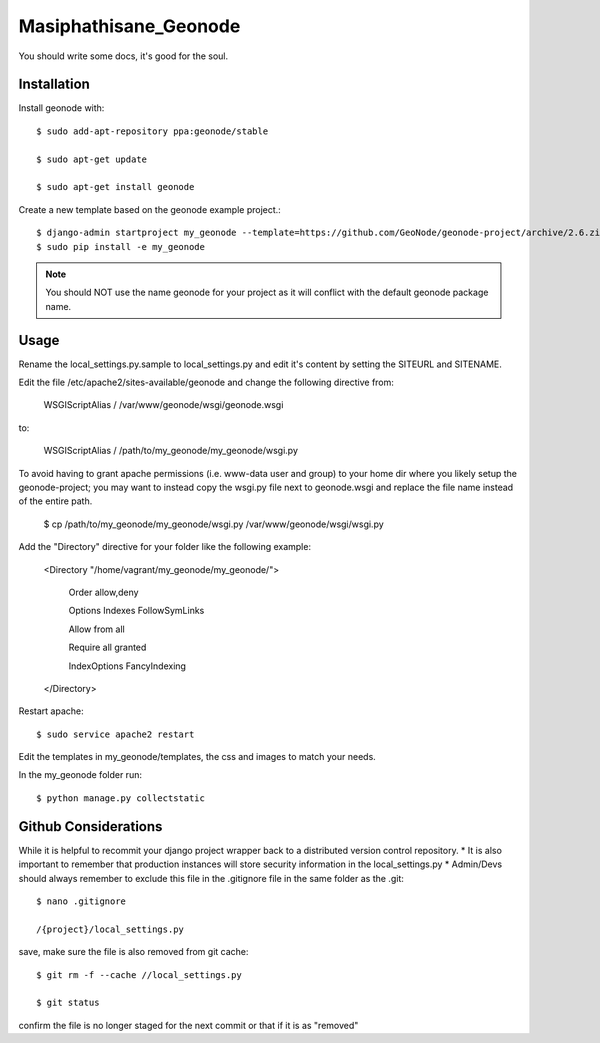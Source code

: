 Masiphathisane_Geonode
========================

You should write some docs, it's good for the soul.

Installation
------------

Install geonode with::

    $ sudo add-apt-repository ppa:geonode/stable

    $ sudo apt-get update

    $ sudo apt-get install geonode

Create a new template based on the geonode example project.::
    
    $ django-admin startproject my_geonode --template=https://github.com/GeoNode/geonode-project/archive/2.6.zip -epy,rst 
    $ sudo pip install -e my_geonode

.. note:: You should NOT use the name geonode for your project as it will conflict with the default geonode package name.

Usage
-----

Rename the local_settings.py.sample to local_settings.py and edit it's content by setting the SITEURL and SITENAME.

Edit the file /etc/apache2/sites-available/geonode and change the following directive from:

    WSGIScriptAlias / /var/www/geonode/wsgi/geonode.wsgi

to:

    WSGIScriptAlias / /path/to/my_geonode/my_geonode/wsgi.py
    
To avoid having to grant apache permissions (i.e. www-data user and group) to your home dir where you likely setup the geonode-project; you may want to instead copy the wsgi.py file next to geonode.wsgi and replace the file name instead of the entire path.

    $ cp /path/to/my_geonode/my_geonode/wsgi.py /var/www/geonode/wsgi/wsgi.py

Add the "Directory" directive for your folder like the following example:

    <Directory "/home/vagrant/my_geonode/my_geonode/">

       Order allow,deny

       Options Indexes FollowSymLinks

       Allow from all

       Require all granted

       IndexOptions FancyIndexing
       
    </Directory>

Restart apache::

    $ sudo service apache2 restart

Edit the templates in my_geonode/templates, the css and images to match your needs.

In the my_geonode folder run::

    $ python manage.py collectstatic

Github Considerations
------------------------

While it is helpful to recommit your django project wrapper back to a distributed version control repository. 
* It is also important to remember that production instances will store security information in the local_settings.py
* Admin/Devs should always remember to exclude this file in the .gitignore file in the same folder as the .git::

    $ nano .gitignore
    
    /{project}/local_settings.py

save, make sure the file is also removed from git cache::
    
    $ git rm -f --cache //local_settings.py
    
    $ git status
    
confirm the file is no longer staged for the next commit or that if it is as "removed"

